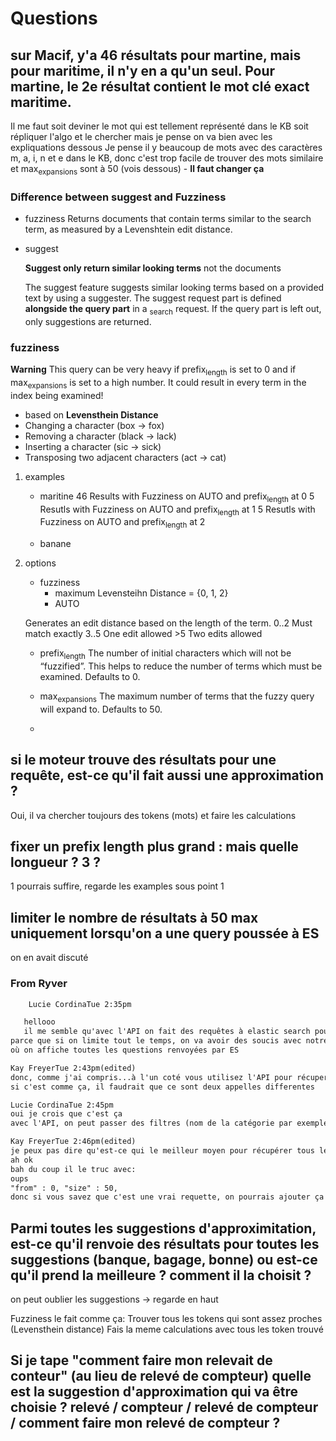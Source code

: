 * Questions

** sur Macif, y'a 46 résultats pour martine, mais pour maritime, il n'y en a qu'un seul. Pour martine, le 2e résultat contient le mot clé exact maritime.

   Il me faut soit deviner le mot qui est tellement représenté dans le KB soit répliquer l'algo et le chercher mais je pense on va bien avec les expliquations dessous
   Je pense il y beaucoup de mots avec des caractères m, a, i, n et e dans le KB, donc c'est trop facile de trouver des mots similaire et max_expansions sont à 50 (vois dessous) -    
   *Il faut changer ça*

*** Difference between suggest and Fuzziness
     
     - fuzziness
       Returns documents that contain terms similar to the search term, as measured by a Levenshtein edit distance.

     - suggest

       *Suggest only return similar looking terms* not the documents
       
       The suggest feature suggests similar looking terms based on a provided text by using a suggester. 
       The suggest request part is defined *alongside the query part* in a _search request. 
       If the query part is left out, only suggestions are returned.

*** fuzziness     
    
    *Warning*
    This query can be very heavy if prefix_length is set to 0 and if max_expansions is set to a high number. 
    It could result in every term in the index being examined!
    - based on *Levensthein Distance*
    - Changing a character (box → fox)
    - Removing a character (black → lack)
    - Inserting a character (sic → sick)
    - Transposing two adjacent characters (act → cat)
    
    
**** examples

     - maritine
       46 Results with Fuzziness on AUTO and prefix_length at 0
       5 Resutls with Fuzziness on AUTO and prefix_length at 1
       5 Resutls with Fuzziness on AUTO and prefix_length at 2

     - banane

**** options

     - fuzziness
       - maximum Levensteihn Distance = {0, 1, 2}
       - AUTO
	 Generates an edit distance based on the length of the term.
	 0..2 Must match exactly
         3..5 One edit allowed
	 >5   Two edits allowed

     - prefix_length
       The number of initial characters which will not be “fuzzified”. 
       This helps to reduce the number of terms which must be examined. 
       Defaults to 0.

     - max_expansions
       The maximum number of terms that the fuzzy query will expand to. Defaults to 50.




     - 

	 

      
     
** si le moteur trouve des résultats pour une requête, est-ce qu'il fait aussi une approximation ?
   
   Oui, il va chercher toujours des tokens (mots) et faire les calculations
   
** fixer un prefix length plus grand : mais quelle longueur ? 3 ?

   1 pourrais suffire, regarde les examples sous point 1

** limiter le nombre de résultats à 50 max uniquement lorsqu'on a une query poussée à ES
   
   on en avait discuté
   
*** From Ryver

    #+BEGIN_SRC txt
    Lucie CordinaTue 2:35pm

   hellooo
   il me semble qu'avec l'API on fait des requêtes à elastic search pour récupérer l'ensemble des questions / réponses indexées dans le moteur. Donc l'idée du point, c'est de limiter le nombre de résultats qu'Elastic Search nous envoie uniquement si on lui a donné en paramètre une query string (qui correspond à une recherche utilisateur)
parce que si on limite tout le temps, on va avoir des soucis avec notre backoffice par exemple
où on affiche toutes les questions renvoyées par ES

Kay FreyerTue 2:43pm(edited)
donc, comme j'ai compris...à l'un coté vous utilisez l'API pour récuperer des questions/réponses entière dans le moteur (est-ce que c'est toujour toutes les questions/réponses?) et à l'autre coté pour vraiment appeler le moteur de rechecher...c'est comme ça?
si c'est comme ça, il faudrait que ce sont deux appelles differentes

Lucie CordinaTue 2:45pm
oui je crois que c'est ça
avec l'API, on peut passer des filtres (nom de la catégorie par exemple) et ça nous donnerait toutes les questions de la catégorie mise en filtre

Kay FreyerTue 2:46pm(edited)
je peux pas dire qu'est-ce qui le meilleur moyen pour récupérer tous les documents dans le moteur, parce que ça depend comment ils sont indexés
ah ok
bah du coup il le truc avec:
oups
"from" : 0, "size" : 50,
donc si vous savez que c'est une vrai requette, on pourrais ajouter ça
    
    #+END_SRC
   
** Parmi toutes les suggestions d'approximitation, est-ce qu'il renvoie des résultats pour toutes les suggestions (banque, bagage, bonne) ou est-ce qu'il prend la meilleure ? comment il la choisit ?

   on peut oublier les suggestions -> regarde en haut

   Fuzziness le fait comme ça:
   Trouver tous les tokens qui sont assez proches (Levensthein distance)
   Fais la meme calculations avec tous les token trouvé

** Si je tape "comment faire mon relevait de conteur" (au lieu de relevé de compteur) quelle est la suggestion d'approximation qui va être choisie ? relevé / compteur / relevé de compteur / comment faire mon relevé de compteur ?

   

   
   



